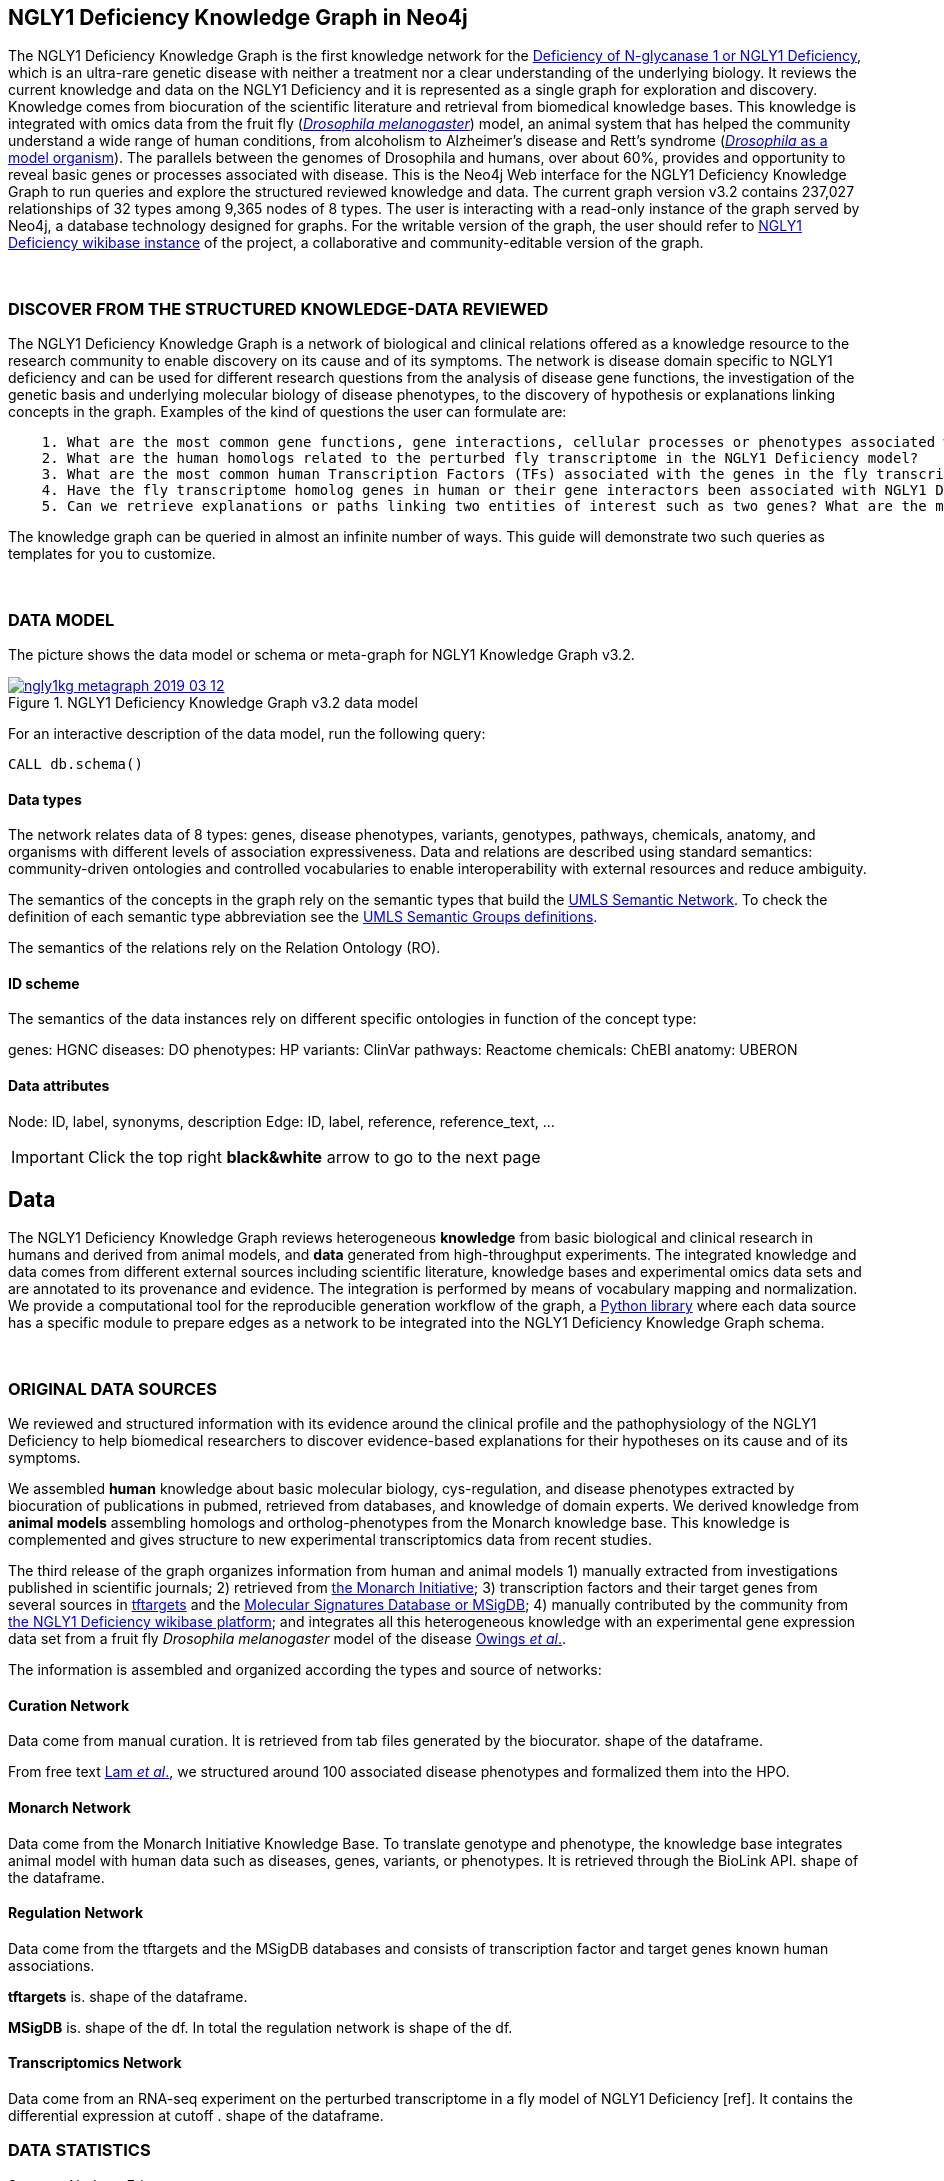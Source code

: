 :author: Núria Queralt Rosinach
:twitter: nqueralt
:tags: NGLY1 Deficiency, NGLY1, Hypothesis Generation
:neo4j-version: 3.5.3
:icons: font
//:imagesdir: ./images


== NGLY1 Deficiency Knowledge Graph in Neo4j

The NGLY1 Deficiency Knowledge Graph is the first knowledge network for the https://rarediseases.info.nih.gov/diseases/12315/deficiency-of-n-glycanase-1[Deficiency of N-glycanase 1 or NGLY1 Deficiency], which is an ultra-rare genetic disease with neither a treatment nor a clear understanding of the underlying biology. It reviews the current knowledge and data on the NGLY1 Deficiency and it is represented as a single graph for exploration and discovery. Knowledge comes from biocuration of the scientific literature and retrieval from biomedical knowledge bases. This knowledge is integrated with omics data from the fruit fly (https://en.wikipedia.org/wiki/Drosophila_melanogaster[_Drosophila melanogaster_]) model, an animal system that has helped the community understand a wide range of human conditions, from alcoholism to Alzheimer's disease and Rett's syndrome (http://modencode.sciencemag.org/drosophila/introduction[_Drosophila_ as a model organism]). The parallels between the genomes of Drosophila and humans, over about 60%, provides and opportunity to reveal basic genes or processes associated with disease. This is the Neo4j Web interface for the NGLY1 Deficiency Knowledge Graph to run queries and explore the structured reviewed knowledge and data. The current graph version v3.2 contains 237,027 relationships of 32 types among 9,365 nodes of 8 types. The user is interacting with a read-only instance of the graph served by Neo4j, a database technology designed for graphs. For the writable version of the graph, the user should refer to http://100.25.145.12:8181/wiki/Main_Page[NGLY1 Deficiency wikibase instance] of the project, a collaborative and community-editable version of the graph.

{sp}+

//=== Explore reviewed knowledge for hypothesis discovery

=== DISCOVER FROM THE STRUCTURED KNOWLEDGE-DATA REVIEWED

The NGLY1 Deficiency Knowledge Graph is a network of biological and clinical relations offered as a knowledge resource to the research community to enable discovery on its cause and of its symptoms. The network is disease domain specific to NGLY1 deficiency and can be used for different research questions from the analysis of disease gene functions, the investigation of the genetic basis and underlying molecular biology of disease phenotypes, to the discovery of hypothesis or explanations linking concepts in the graph. Examples of the kind of questions the user can formulate are:

----
    1. What are the most common gene functions, gene interactions, cellular processes or phenotypes associated with the perturbed gene expression in Drosophila?
    2. What are the human homologs related to the perturbed fly transcriptome in the NGLY1 Deficiency model?
    3. What are the most common human Transcription Factors (TFs) associated with the genes in the fly transcriptome?
    4. Have the fly transcriptome homolog genes in human or their gene interactors been associated with NGLY1 Deficiency phenotypes?
    5. Can we retrieve explanations or paths linking two entities of interest such as two genes? What are the most common path topologies linking these genes? Are there paths based on regulatory TF-target gene interactions in the structured review?
----

The knowledge graph can be queried in almost an infinite number of ways. This guide will demonstrate two such queries as templates for you to customize.

{sp}+

=== DATA MODEL


The picture shows the data model or schema or meta-graph for NGLY1 Knowledge Graph v3.2. 


[#img-schema]
.NGLY1 Deficiency Knowledge Graph v3.2 data model
[link=https://www.dropbox.com/s/6m1rfik5qqftyvi/ngly1kg_metagraph_2019-03-12.png?dl=0]
image::https://www.dropbox.com/s/6m1rfik5qqftyvi/ngly1kg_metagraph_2019-03-12.png?dl=1[float=center]
//My image dir path is {imagesdir} 

//image::metagraph.png[height=300,float=center]
//image::ngly1kg_metagraph_2019-03-12.png[height=300,float=center]
//image::https://github.com/NuriaQueralt/ngly1-neo4j-guides/blob/master/guides/images/ngly1kg_metagraph_2019-03-12.png[height=300,float=center]
//image::https://github.com/NuriaQueralt/ngly1-neo4j-guides/commit/30d901927193d59f624409bab8d329c91aa873a1?dl=1[height=300,float=center]



For an interactive description of the data model, run the following query:

[source,cypher]
----
CALL db.schema()
----


==== Data types


The network relates data of 8 types: genes, disease phenotypes, variants, genotypes, pathways, chemicals, anatomy, and organisms with different levels of association expressiveness. Data and relations are described using standard semantics: community-driven ontologies and controlled vocabularies to enable interoperability with external resources and reduce ambiguity.

The semantics of the concepts in the graph rely on the semantic types that build the https://www.nlm.nih.gov/pubs/factsheets/umlssemn.html[UMLS Semantic Network]. To check the definition of each semantic type abbreviation see the https://metamap.nlm.nih.gov/Docs/SemGroups_2013.txt[UMLS Semantic Groups definitions].

The semantics of the relations rely on the Relation Ontology (RO).


==== ID scheme


The semantics of the data instances rely on different specific ontologies in function of the concept type:

genes: HGNC
diseases: DO
phenotypes: HP
variants: ClinVar
pathways: Reactome
chemicals: ChEBI
anatomy: UBERON


==== Data attributes


Node: ID, label, synonyms, description 
Edge: ID, label, reference, reference_text, ...


//{sp}+


//=== Structure of the guide



//This guide is structured with query pages in the next section, where the guide shows an explicit question and develops a type of query we can formulate to inspect hypotheses from the knowledge in the review. In the last section, the guide develops how to query the graph with some hints and examples to aid the new user. To see how to retrieve connections through regulation between NGLY1-AQP1 go to:


//     * _Slide 2_: *Data sources*

//     * _Slide 3_: *Query to explore hypothesis relating NGLY1 and AQP1 genes* 

//     * _Slide 4_: *Query to explore hypothesis relating AQP1 gene and NGLY1 Deficiency phenotypes* 

//     * _Slide 5_: *Last remarks*



IMPORTANT:  Click the top right **black&white** arrow to go to the next page


== Data 


The NGLY1 Deficiency Knowledge Graph reviews heterogeneous **knowledge** from basic biological and clinical research in humans and derived from animal models, and **data** generated from high-throughput experiments. The integrated knowledge and data comes from different external sources including scientific literature, knowledge bases and experimental omics data sets and are annotated to its provenance and evidence. The integration is performed by means of vocabulary mapping and normalization. We provide a computational tool for the reproducible generation workflow of the graph, a https://github.com/NuriaQueralt/graph-hypothesis-generation-lib[Python library] where each data source has a specific module to prepare edges as a network to be integrated into the NGLY1 Deficiency Knowledge Graph schema.

{sp}+



=== ORIGINAL DATA SOURCES


We reviewed and structured information with its evidence around the clinical profile and the pathophysiology of the NGLY1 Deficiency to help biomedical researchers to discover evidence-based explanations for their hypotheses on its cause and of its symptoms. 

We assembled **human** knowledge about basic molecular biology, cys-regulation, and disease phenotypes extracted by biocuration of publications in pubmed, retrieved from databases, and knowledge of domain experts. We derived knowledge from **animal models** assembling homologs and ortholog-phenotypes from the Monarch knowledge base. This knowledge is complemented and gives structure to new experimental transcriptomics data from recent studies.

The third release of the graph organizes information from human and animal models 1) manually extracted from investigations published in scientific journals; 2) retrieved from https://monarchinitiative.org/[the Monarch Initiative]; 3) transcription factors and their target genes from several sources in https://github.com/slowkow/tftargets[tftargets] and the http://software.broadinstitute.org/gsea/msigdb[Molecular Signatures Database or MSigDB]; 4) manually contributed by the community from http://100.25.145.12:8181/wiki/Main_Page[the NGLY1 Deficiency wikibase platform]; and integrates all this heterogeneous knowledge with an experimental gene expression data set from a fruit fly _Drosophila melanogaster_ model of the disease https://www.ncbi.nlm.nih.gov/pubmed/29346549[Owings _et al_.].


The information is assembled and organized according the types and source of networks:

==== Curation Network
Data come from manual curation. It is retrieved from tab files generated by the biocurator. shape of the dataframe. 

From free text https://www.ncbi.nlm.nih.gov/pubmed/27388694[Lam _et al_.], we structured around 100 associated disease phenotypes and formalized them into the HPO. 

==== Monarch Network
Data come from the Monarch Initiative Knowledge Base. To translate genotype and phenotype, the knowledge base integrates animal model with human data such as diseases, genes, variants, or phenotypes. It is retrieved through the BioLink API. shape of the dataframe.


==== Regulation Network 
Data come from the tftargets and the MSigDB databases and consists of transcription factor and target genes known human associations. 

**tftargets** is. shape of the dataframe. 

**MSigDB** is. shape of the df. In total the regulation network is shape of the df.


==== Transcriptomics Network
Data come from an RNA-seq experiment on the perturbed transcriptome in a fly model of NGLY1 Deficiency [ref]. It contains the differential expression at cutoff . shape of the dataframe.


=== DATA STATISTICS

Source - Nodes - Edges



IMPORTANT: Click the top right **black&white** arrow to go to the next page



== Explore reviewed knowledge for hypothesis discovery
//== QUERY 1: HYPOTHESIS DISCOVERY RELATING NGLY1 - AQP1 


In the following slides, we will query the graph to showcase how to explore this heterogeneous knowledge to extract potential hypotheses focusing on a specific research question.


{sp}+

=== RESEARCH QUESTION


Consider a researcher wants to determine whether a novel protein Aquaporin 1 (AQP1) is related with the NGLY1 Deficiency. From the experimental observation, the researcher has identified a causal association between NGLY1 and AQP1 genes at expression level in both a mouse model and patient data [ref], but the mechanism of that association is not known. The researcher's hypothesis is that both genes are linked through transcriptional regulation and she wants to search the knowledge and the expression data integrated in the review to find potential mechanisms and, if so, to link these mechanisms to the disease phenotypes. Here, we demonstrate how to extract potential mechanistic paths from the knowledge graph. To answer this complex question we will perform two different queries:

----
            1. First we will query for NGLY1-AQP1 genetic association evidence
            2. Then we will perform a second query to retrieve gene-disease association evidence
----


{sp}+

=== STYLE THE GRAPH


We first style the graph, before playing with it. To load the NGLY1 Deficiency graph style into the Neo4j Browser, run the following command by clicking the box, which will populate the shell, and hitting ```enter``` (or ```return``` in some keyboards). This command only needs to be run once per web browser.


[source,cypher]
----
:style http://100.25.145.12:8001/guides/style.grass
----


TIP:  The user can set up the style of the graph by itself locally in its browser. If you click on any label or relationship above the graph visualization, you can then choose its styling in the area below the graph. Colors, sizes, and captions are selectable from there. To reset a style the user can execute `:style reset`. Click http://guides.neo4j.com/browser.html[Styling Neo4j Browser Visualization] for more details. 

{sp}+


=== QUERY 1: HYPOTHESIS DISCOVERY RELATING NGLY1 - AQP1
//=== Identify mechanistic links between NGLY1 and AQP1

In particular, the researcher is interested in regulatory hypotheses that link NGLY1 and AQP1 through gene interactions. To mine the gap of knowledge to identify regulatory mechanistic links, we will explore for paths that link the perturbed transcriptomic expression in a fly model of NGLY1 Deficiency through regulatory TF-target gene interactions to human AQP1. Since we are translating fly biology to human biology we will explore paths with a rule of 2-hop `gene-interacts with` to allow certain flexibility.


{sp}+

==== Define the query template


The first think to do is to formulate the query template in a structured manner to answer this question:

{sp}+

image::https://www.dropbox.com/s/qypkrn1l50p83n6/query1_topology_v3.2.png?dl=1[height=100, width=5000, align="center"]

{sp}+

In this query, we specify relations between genes to be of two types: 'interacts with' that will be explicitly either of regulatory origin once filtered by source of provenance to the databases *tftargets* and *MSigDB* or of gene expression origin once filtered by reference to the *PubMed Identifier*, where the experimental fly transcriptome data set was published, or a gene-gene interaction if none of these restrictions applied; and 'in 1 to 1 orthology relationship with' that relates to direct orthology between genes.


If the user does not have a clear idea for a query template, he could formulate an open query _a priori_ to retrieve the meta-paths of all links between two entities in the review graph. For an example follow the [link] to the extended tutorial.

{sp}+

==== Formulate the query in Cypher and execute it


Once we have a clear query template we can create the query in Cypher to search for mechanistic links based on gene interactions and regulation edges. The following query traverses the graph to find these kind of links in the review. The query sets the topology of the query, i.e. the meta-path or semantics or the sequence of types of nodes and edges, and the rules and constrains to fire potential explanations.




**Execute the query yourself and explore paths that relate NGLY1 and AQP1 through gene interactions**

To execute the query, click the text box below to pre-fill the shell at the top of the screen and then hit `enter` or `return` in the upper right.


[source,cypher]
----
MATCH path=(source:GENE)-[i1:`RO:0002434`]->(rna:GENE)-[i2:`RO:HOM0000020`]-(ortholog_rna:GENE)-[i3:`RO:0002434`]-(tf:GENE)-[i4:`RO:0002434`]->(target:GENE)

WHERE source.id = 'FlyBase:FBgn0033050' AND target.id = 'HGNC:633' AND ALL(x IN nodes(path) WHERE single(y IN nodes(path) WHERE y = x))

WITH path,

[n IN nodes(path) WHERE n.preflabel IN ['cytoplasm','cytosol','nucleus','metabolism','membrane','protein binding','visible','viable','phenotype']] AS nodes_marked,

[r IN relationships(path) WHERE toLower(r.reference_supporting_text) =~ '.*tftargets.*|.*msigdb.*'] AS interactions

WHERE size(nodes_marked) = 0 AND size(interactions) <> 0

AND toLower(i1.reference_uri) CONTAINS 'pubmed/29346549'

AND toLower(i4.reference_supporting_text) =~ '.*tftargets.*|.*msigdb.*'

RETURN path
----



{sp}+



Let's explain this query statement by statement. First, we look for mechanisms that match the query template above, where we define gene interactions with the node type _GENE_ and the edge types  _RO:0002434_ (interacts with) and _RO:HOM0000020_ (in 1 to 1 orthology relationship with):


 MATCH path=(source:GENE)-[i1:`RO:0002434`]->(rna:GENE)-[i2:`RO:HOM0000020`]-(ortholog_rna:GENE)-[i3:`RO:0002434`]-(tf:GENE)-[i4:`RO:0002434`]->(target:GENE)


We define the source and target nodes with the identifier (id). The source is Pngl (FlyBase:FBgn0033050), which is the fly ortholog of the human gene NGLY1, (HGNC:17646) and the target is the human gene AQP1 (HGNC:633)


 WHERE source.id = 'FlyBase:FBgn0033050' AND target.id = 'HGNC:633'


and we impose that every every node instance is traversed only once in the path.


 AND ALL(x IN nodes(path) WHERE single(y IN nodes(path) WHERE y = x))


We extract some features from each path to then filter them


 WITH path,


We mark nodes with too general meaning


 [ n IN nodes(path) WHERE n.preflabel IN ['cytoplasm','cytosol','nucleus','metabolism','membrane','protein binding','visible','viable','phenotype'] ] AS nodes_marked,


We mark regulatory edges through the "reference_supporting_text" edge provenance attribute


 [ r IN relationships(path) WHERE toLower(r.reference_supporting_text) =~ '.*tftargets.*|.*msigdb.*' ] AS interactions


We filter paths that only content specific node instances and at least have one regulatory edge


 WHERE size(nodes_marked) = 0 AND size(interactions) <> 0


We filter paths that the first edge, named in the path pattern as 'i1', is a transcriptomic interaction from the experimental dataset published in the reference id PMID:29346549. We filter it by publication provenance using the `reference_uri` edge attribute


 AND toLower(i1.reference_uri) CONTAINS 'pubmed/29346549'


We filter paths that the fourth edge, named as 'i4', is a TF --> GENE regulatory interaction. We define a specific directionality of the interaction to keep the TF function towards AQP1. We filter it by source provenance using the `reference_supporting_text` edge attribute


 AND toLower(i4.reference_supporting_text) =~ '.*tftargets.*|.*msigdb.*'


We retrieve paths


 RETURN path


{sp}+



==== Explore hypotheses


Results can be vizualized in a summary table of a list of properties calculated from all paths or in a graph exposing all the paths. In this case we can explore all paths directly in graph format that looks like:


image::https://www.dropbox.com/s/bbdg1orj7ztrvup/query1_paths_v3.2.png?dl=1[height=5000, width=15500]

{sp}+

If we want to retrieve a summary table with for instance all genes that are differentially expressed genes of Pngl and AQP1 Transcription Factors (TFs) ordered by the total number of paths they appear such as:



image::https://www.dropbox.com/s/v7i3ld0x3cup7nj/query1_table_v3.2.png?dl=1[height=1000, width=10000]

{sp}+

the query should be:



**Execute the query to get a summary table of gene interactors in the resulting paths**


[source,cypher]
----
MATCH path=(source:GENE)-[i1:`RO:0002434`]->(rna:GENE)-[i2:`RO:HOM0000020`]-(ortholog_rna:GENE)-[i3:`RO:0002434`]-(tf:GENE)-[i4:`RO:0002434`]->(target:GENE)

WHERE source.id = 'FlyBase:FBgn0033050' AND target.id = 'HGNC:633' AND ALL(x IN nodes(path) WHERE single(y IN nodes(path) WHERE y = x))

WITH path,rna,tf,

[n IN nodes(path) WHERE n.preflabel IN ['cytoplasm','cytosol','nucleus','metabolism','membrane','protein binding','visible','viable','phenotype']] AS nodes_marked,

[r IN relationships(path) WHERE toLower(r.reference_supporting_text) =~ '.*tftargets.*|.*msigdb.*'] AS interactions

WHERE size(nodes_marked) = 0 AND size(interactions) <> 0

AND toLower(i1.reference_uri) CONTAINS 'pubmed/29346549'

AND toLower(i4.reference_supporting_text) =~ '.*tftargets.*|.*msigdb.*'

RETURN DISTINCT rna.name AS Expressed_gene_name, tf.name AS TF_name, count(distinct path) as Total_paths

ORDER BY Total_paths DESC
----

{sp}+



TIP: If the user wants to list ortholog rna genes, replace `rna` label by `ortholog_rna` in the query to refer to the third node position in the query template.



{sp}+







=== QUERY 2: HYPOTHESIS DISCOVERY RELATING AQP1 - DISEASE PHENOTYPES


Next question that the researcher want to explore is the connection between the AQP1 and the NGLY1 Deficiency disease phenotypes. In particular, the researcher wants to query the review to extract paths from genes to phenotypes that link AQP1-NGLY1 genetic evidence with the NGLY1 Deficiency symptoms.


==== Define the query template

Again, the first think to do is to formulate the query template in a structured manner to answer this question:


{sp}+

image::https://www.dropbox.com/s/ch261h9xwpu5zm5/query2_topology_v3.2.png?dl=1[height=600, width=2500, align="center"]

{sp}+

This query is in two steps.


{sp}+

==== Formulate the query in Cypher and execute it
To identify and extract mechanistic links we have to formulate rules in Cypher and execute the query. 


**Execute the query yourself and explore paths that relate AQP1 to disease phenotypes**

[source,cypher]
----
MATCH path=(source:GENE)-[i1:`RO:0002434`]->(rna:GENE)-[i2:`RO:HOM0000020`]-(ortholog_rna:GENE)-[i3:`RO:0002434`]-(tf:GENE)-[i4:`RO:0002434`]->(target:GENE)

WHERE source.id = 'FlyBase:FBgn0033050' AND target.id = 'HGNC:633' AND ALL(x IN nodes(path) WHERE single(y IN nodes(path) WHERE y = x))

WITH path,ortholog_rna,tf,

[n IN nodes(path) WHERE n.preflabel IN ['cytoplasm','cytosol','nucleus','metabolism','membrane','protein binding','visible','viable','phenotype']] AS nodes_marked,

[r IN relationships(path) WHERE toLower(r.reference_supporting_text) =~ '.*tftargets.*|.*msigdb.*'] AS interactions

WHERE size(nodes_marked) = 0 AND size(interactions) <> 0

AND toLower(i1.reference_uri) CONTAINS 'pubmed/29346549'

AND toLower(i4.reference_supporting_text) =~ '.*tftargets.*|.*msigdb.*'

WITH COLLECT(DISTINCT ortholog_rna.id) + COLLECT(DISTINCT tf.id) AS genes

MATCH path=(:DISO {id: 'DOID:0060728'})-->(ph:DISO)--(g:GENE)

WHERE g.id in genes AND ph.id CONTAINS 'HP:'

RETURN path
----


{sp}+

Let’s explain this query statement by statement. First, we look for mechanisms that match the query template above, where we define gene interactions with the node type GENE and the edge types RO:0002434 (interacts with) and RO:HOM0000020 (in 1 to 1 orthology relationship with):


 MATCH path=(source:GENE)-[i1:`RO:0002434`]->(rna:GENE)-[i2:`RO:HOM0000020`]-(ortholog_rna:GENE)-[i3:`RO:0002434`]-(tf:GENE)-[i4:`RO:0002434`]->(target:GENE)

jfkld;fjd

 WHERE source.id = 'FlyBase:FBgn0033050' AND target.id = 'HGNC:633' AND ALL(x IN nodes(path) WHERE single(y IN nodes(path) WHERE y = x))

jfkdla;fjdl;

 WITH path,ortholog_rna,tf,

fjdklf;jdal;

 [n IN nodes(path) WHERE n.preflabel IN ['cytoplasm','cytosol','nucleus','metabolism','membrane','protein binding','visible','viable','phenotype']] AS nodes_marked,

fjklad;jfkla;

 [r IN relationships(path) WHERE toLower(r.reference_supporting_text) =~ '.*tftargets.*|.*msigdb.*'] AS interactions

fkld'afkda

 WHERE size(nodes_marked) = 0 AND size(interactions) <> 0

fklda;jfal;

 AND toLower(i1.reference_uri) CONTAINS 'pubmed/29346549'

kd;afk;a'

 AND toLower(i4.reference_supporting_text) =~ '.*tftargets.*|.*msigdb.*'

jljfkda;fj

 WITH COLLECT(DISTINCT ortholog_rna.id) + COLLECT(DISTINCT tf.id) AS genes

jfkla;fja

 MATCH path=(:DISO {id: 'DOID:0060728'})-->(ph:DISO)--(g:GENE)

jfkal;fjda;

 WHERE g.id in genes AND ph.id CONTAINS 'HP:'

jkfla;f

 RETURN path


{sp}+

==== Explore Hypotheses


The resulting paths can be graphically visualized such as:



{sp}+

image::https://www.dropbox.com/s/xh14124tnqz0noo/query2_paths_v3.2.png?dl=1[height=500, width=3000]

{sp}+


or can be summarized as a table such as:


{sp}+

image::https://www.dropbox.com/s/vksf6gccraaf92g/query2_table_v3.2.png?dl=1[height=500, width=3000]


{sp}+

where the query should be:

**Execute the query to get a summary table of phenotypes and the gene list of genes associated with**

[source,cypher]
----
MATCH path=(source:GENE)-[i1:`RO:0002434`]->(rna:GENE)-[i2:`RO:HOM0000020`]-(ortholog_rna:GENE)-[i3:`RO:0002434`]-(tf:GENE)-[i4:`RO:0002434`]->(target:GENE)

WHERE source.id = 'FlyBase:FBgn0033050' AND target.id = 'HGNC:633' AND ALL(x IN nodes(path) WHERE single(y IN nodes(path) WHERE y = x))

WITH path,ortholog_rna,tf,

[n IN nodes(path) WHERE n.preflabel IN ['cytoplasm','cytosol','nucleus','metabolism','membrane','protein binding','visible','viable','phenotype']] AS nodes_marked,

[r IN relationships(path) WHERE toLower(r.reference_supporting_text) =~ '.*tftargets.*|.*msigdb.*'] AS interactions

WHERE size(nodes_marked) = 0 AND size(interactions) <> 0

AND toLower(i1.reference_uri) contains 'pubmed/29346549'

AND toLower(i4.reference_supporting_text) =~ '.*tftargets.*|.*msigdb.*'

WITH COLLECT(DISTINCT ortholog_rna.id) + COLLECT(DISTINCT tf.id) AS genes

MATCH path=(:DISO {id: 'DOID:0060728'})-->(ph:DISO)--(g:GENE)

WHERE g.id in genes AND ph.id CONTAINS 'HP:'

RETURN DISTINCT ph.id AS phenotype_id, ph.preflabel AS phenotype_label, COLLECT(DISTINCT g.name) AS gene_id_list, count(DISTINCT g.id) AS genes

ORDER BY genes DESC
----

{sp}+

IMPORTANT:  Click the top right **black&white** arrow to go to the next page


{sp}+



== Last remarks


**Last wrapped up or conclusion section**


=== HYPOTHESIS DISCOVERY ON THE NGLY1 DEFICIENCY KNOWLEDGE GRAPH
Reviewing knowledge as a graph allows exploration of connections between entities otherwise difficult to query in one step and from only one endpoint. The user can explore knowledge and check the supporting evidence. A graph allow to connect diverse type of nodes and relationships, different domains. Some of the sophisticated queries that can be solved now are thanks to the heterogeneous information integrated from different topics (disease phenotypes, regulatory interactions or biological pathways) and sources (curated, animal, experimental evidence)


* The context project:
** KG for discovery
** link to wikibase
** engage with the community


=== MORE QUERIES
There are more examples of queries that can be done from traversing the graph looking for paths connecting entities to transcriptome review-expanded summaries. The user can see more examples in notebooks stored in the https://github.com/NuriaQueralt/ngly1-graph/tree/master/neo4j-graphs/ngly1-v3.2/cypher-queries[GitHub repository project - queries]. These notebooks are written in Python programming language and provide an alternative interface to query the graph that allows to tracking queries and results. 

For advanced exploration of the graph please, run the following command by clicking the box to access the advanced guide tutorial. 

[source,cypher]
----
:play http://100.25.145.12:8001/guides/advanced.html
----

NOTE:  The user should have installed https://jupyter.org/[the Jupyter Notebook] software and the IPython kernel for Python3 to run and visualize the queries provided. 






